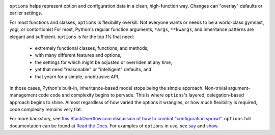 
| |version| |downloads| |versions| |impls| |wheel| |coverage| |br-coverage|

.. |version| image:: http://img.shields.io/pypi/v/options.svg?style=flat
    :alt: PyPI Package latest release
    :target: https://pypi.python.org/pypi/options

.. |downloads| image:: http://img.shields.io/pypi/dm/options.svg?style=flat
    :alt: PyPI Package monthly downloads
    :target: https://pypi.python.org/pypi/options

.. |versions| image:: https://img.shields.io/pypi/pyversions/options.svg
    :alt: Supported versions
    :target: https://pypi.python.org/pypi/options

.. |impls| image:: https://img.shields.io/pypi/implementation/options.svg
    :alt: Supported implementations
    :target: https://pypi.python.org/pypi/options

.. |wheel| image:: https://img.shields.io/pypi/wheel/options.svg
    :alt: Wheel packaging support
    :target: https://pypi.python.org/pypi/options

.. |coverage| image:: https://img.shields.io/badge/test_coverage-93%25-blue.svg
    :alt: Test line coverage
    :target: https://pypi.python.org/pypi/options

.. |br-coverage| image:: https://img.shields.io/badge/branch_coverage-92%25-blue.svg
    :alt: Test branch coverage
    :target: https://pypi.python.org/pypi/options

``options`` helps represent option and configuration data in a clean,
high-function way. Changes can "overlay" defaults or earlier settings.

For most functions and classes, ``options`` is flexibility overkill. Not
everyone wants or needs to be a world-class gymnast, yogi, or contortionist
For most, Python's regular function arguments, ``*args``, ``**kwargs``, and
inheritance patterns are elegant and sufficient. ``options`` is for the top
1% that need:

  * extremely functional classes, functions, and methods,
  * with many different features and options,
  * the settings for which might be adjusted or overriden at any time,
  * yet that need "reasonable" or "intelligent" defaults, and
  * that yearn for a simple, unobtrusive API.

In those cases, Python's built-in, inheritance-based model stops being the
simple approach. Non-trivial argument-management code code and complexity
begins to pervade. This is where ``options``'s layered, delegation-based
approach begins to shine. Almost regardless of how varied the options it
wrangles, or how much flexibility is required, code complexity remains very
flat.

.. image:: http://content.screencast.com/users/jonathaneunice/folders/Jing/media/15fd180f-a6a8-45ee-a9bb-d99c527b739e/00000742.png
    :align: center

For more backstory, see `this StackOverflow.com discussion of how to combat "configuration sprawl"
<http://stackoverflow.com/questions/11702437/where-to-keep-options-values-paths-to-important-files-etc/11703813#11703813>`_.
``options`` full documentation
can be found at `Read the Docs <http://options.readthedocs.org/en/latest/>`_. For examples of ``options``
in use, see `say <https://pypi.python.org/pypi/say>`_ and `show <https://pypi.python.org/pypi/show>`_.
